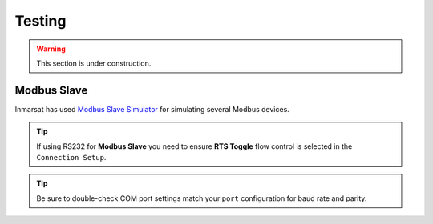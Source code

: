 Testing
#######

.. warning::
	
	This section is under construction.

Modbus Slave
************

Inmarsat has used `Modbus Slave Simulator <http://www.modbustools.com/modbus_slave.html>`_ for simulating several Modbus devices.

.. tip::

	If using RS232 for **Modbus Slave** you need to ensure **RTS Toggle** flow control is selected in the ``Connection Setup``.

.. tip::
	
	Be sure to double-check COM port settings match your ``port`` configuration for baud rate and parity.
